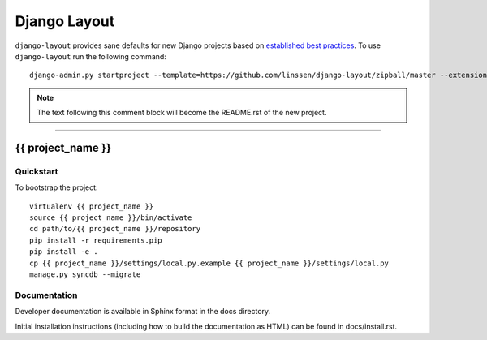 .. {% comment %}

===============
Django Layout
===============

``django-layout`` provides sane defaults for new Django projects based on `established best practices <http://lincolnloop.com/django-best-practices/>`__. To use ``django-layout`` run the following command::

     django-admin.py startproject --template=https://github.com/linssen/django-layout/zipball/master --extension=py,rst,gitignore,example project_name

.. note:: The text following this comment block will become the README.rst of the new project.

-----

.. {% endcomment %}

{{ project_name }}
======================

Quickstart
----------

To bootstrap the project::

    virtualenv {{ project_name }}
    source {{ project_name }}/bin/activate
    cd path/to/{{ project_name }}/repository
    pip install -r requirements.pip
    pip install -e .
    cp {{ project_name }}/settings/local.py.example {{ project_name }}/settings/local.py
    manage.py syncdb --migrate

Documentation
-------------

Developer documentation is available in Sphinx format in the docs directory.

Initial installation instructions (including how to build the documentation as
HTML) can be found in docs/install.rst.
